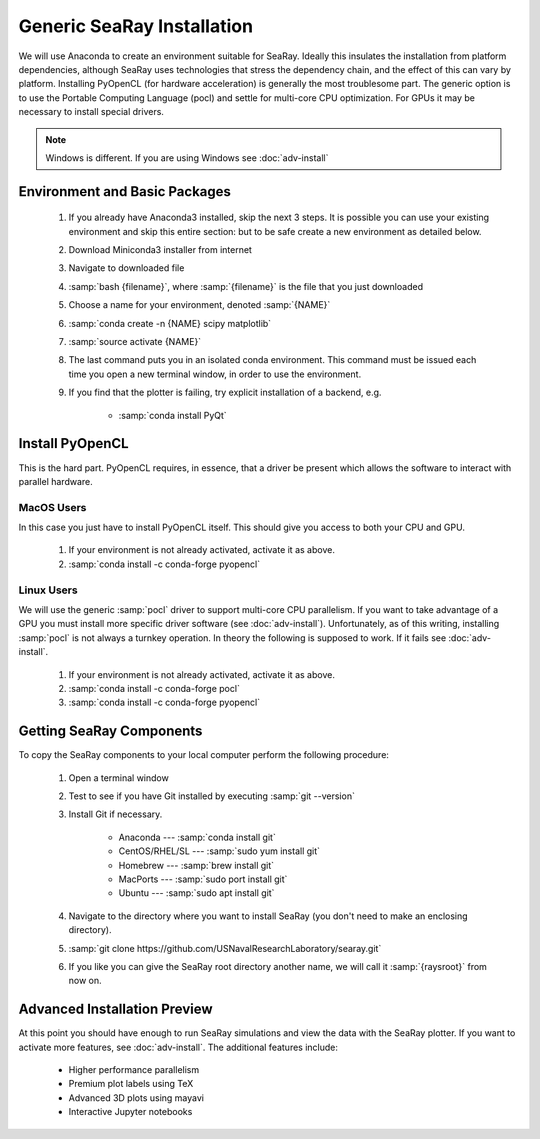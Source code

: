 Generic SeaRay Installation
===========================

We will use Anaconda to create an environment suitable for SeaRay.  Ideally this insulates the installation from platform dependencies, although SeaRay uses technologies that stress the dependency chain, and the effect of this can vary by platform.  Installing PyOpenCL (for hardware acceleration) is generally the most troublesome part.  The generic option is to use the Portable Computing Language (pocl) and settle for multi-core CPU optimization.  For GPUs it may be necessary to install special drivers.

.. note::
	Windows is different.  If you are using Windows see :doc:`adv-install`

Environment and Basic Packages
------------------------------

	#. If you already have Anaconda3 installed, skip the next 3 steps.  It is possible you can use your existing environment and skip this entire section: but to be safe create a new environment as detailed below.
	#. Download Miniconda3 installer from internet
	#. Navigate to downloaded file
	#. :samp:`bash {filename}`, where :samp:`{filename}` is the file that you just downloaded
	#. Choose a name for your environment, denoted :samp:`{NAME}`
	#. :samp:`conda create -n {NAME} scipy matplotlib`
	#. :samp:`source activate {NAME}`
	#. The last command puts you in an isolated conda environment.  This command must be issued each time you open a new terminal window, in order to use the environment.
	#. If you find that the plotter is failing, try explicit installation of a backend, e.g.

		* :samp:`conda install PyQt`

Install PyOpenCL
------------------------------

This is the hard part.  PyOpenCL requires, in essence, that a driver be present which allows the software to interact with parallel hardware.

MacOS Users
,,,,,,,,,,,,,,,,,,,,,,,,

In this case you just have to install PyOpenCL itself.  This should give you access to both your CPU and GPU.

	#. If your environment is not already activated, activate it as above.
	#. :samp:`conda install -c conda-forge pyopencl`

Linux Users
,,,,,,,,,,,,,,,,,,,,,,,,

We will use the generic :samp:`pocl` driver to support multi-core CPU parallelism.  If you want to take advantage of a GPU you must install more specific driver software (see :doc:`adv-install`).  Unfortunately, as of this writing, installing :samp:`pocl` is not always a turnkey operation. In theory the following is supposed to work.  If it fails see :doc:`adv-install`.

	#. If your environment is not already activated, activate it as above.
	#. :samp:`conda install -c conda-forge pocl`
	#. :samp:`conda install -c conda-forge pyopencl`

Getting SeaRay Components
-------------------------

To copy the SeaRay components to your local computer perform the following procedure:

	#. Open a terminal window
	#. Test to see if you have Git installed by executing :samp:`git --version`
	#. Install Git if necessary.

		* Anaconda --- :samp:`conda install git`
		* CentOS/RHEL/SL --- :samp:`sudo yum install git`
		* Homebrew --- :samp:`brew install git`
		* MacPorts --- :samp:`sudo port install git`
		* Ubuntu --- :samp:`sudo apt install git`

	#. Navigate to the directory where you want to install SeaRay (you don't need to make an enclosing directory).
	#. :samp:`git clone https://github.com/USNavalResearchLaboratory/searay.git`
	#. If you like you can give the SeaRay root directory another name, we will call it :samp:`{raysroot}` from now on.

Advanced Installation Preview
------------------------------

At this point you should have enough to run SeaRay simulations and view the data with the SeaRay plotter.  If you want to activate more features, see :doc:`adv-install`.  The additional features include:

	* Higher performance parallelism
	* Premium plot labels using TeX
	* Advanced 3D plots using mayavi
	* Interactive Jupyter notebooks
